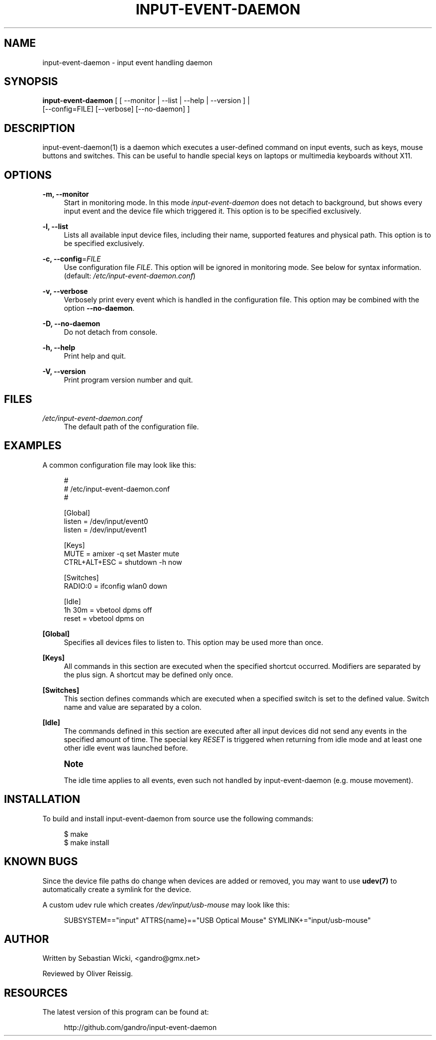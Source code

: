 '\" t
.\"     Title: input-event-daemon
.\"    Author: [see the "AUTHOR" section]
.\" Generator: DocBook XSL Stylesheets v1.75.2 <http://docbook.sf.net/>
.\"      Date: 03/18/2010
.\"    Manual: \ \&
.\"    Source: \ \&
.\"  Language: English
.\"
.TH "INPUT\-EVENT\-DAEMON" "8" "03/18/2010" "\ \&" "\ \&"
.\" -----------------------------------------------------------------
.\" * set default formatting
.\" -----------------------------------------------------------------
.\" disable hyphenation
.nh
.\" disable justification (adjust text to left margin only)
.ad l
.\" -----------------------------------------------------------------
.\" * MAIN CONTENT STARTS HERE *
.\" -----------------------------------------------------------------
.SH "NAME"
input-event-daemon \- input event handling daemon
.SH "SYNOPSIS"
.sp
.nf
\fBinput\-event\-daemon\fR [ [ \-\-monitor | \-\-list | \-\-help | \-\-version ] |
                     [\-\-config=FILE] [\-\-verbose] [\-\-no\-daemon] ]
.fi
.SH "DESCRIPTION"
.sp
input\-event\-daemon(1) is a daemon which executes a user\-defined command on input events, such as keys, mouse buttons and switches\&. This can be useful to handle special keys on laptops or multimedia keyboards without X11\&.
.SH "OPTIONS"
.PP
\fB\-m, \-\-monitor\fR
.RS 4
Start in monitoring mode\&. In this mode
\fIinput\-event\-daemon\fR
does not detach to background, but shows every input event and the device file which triggered it\&. This option is to be specified exclusively\&.
.RE
.PP
\fB\-l, \-\-list\fR
.RS 4
Lists all available input device files, including their name, supported features and physical path\&. This option is to be specified exclusively\&.
.RE
.PP
\fB\-c, \-\-config\fR=\fIFILE\fR
.RS 4
Use configuration file
\fIFILE\fR\&. This option will be ignored in monitoring mode\&. See below for syntax information\&. (default:
\fI/etc/input\-event\-daemon\&.conf\fR)
.RE
.PP
\fB\-v, \-\-verbose\fR
.RS 4
Verbosely print every event which is handled in the configuration file\&. This option may be combined with the option
\fB\-\-no\-daemon\fR\&.
.RE
.PP
\fB\-D, \-\-no\-daemon\fR
.RS 4
Do not detach from console\&.
.RE
.PP
\fB\-h, \-\-help\fR
.RS 4
Print help and quit\&.
.RE
.PP
\fB\-V, \-\-version\fR
.RS 4
Print program version number and quit\&.
.RE
.SH "FILES"
.PP
\fI/etc/input\-event\-daemon\&.conf\fR
.RS 4
The default path of the configuration file\&.
.RE
.SH "EXAMPLES"
.sp
A common configuration file may look like this:
.sp
.if n \{\
.RS 4
.\}
.nf
#
# /etc/input\-event\-daemon\&.conf
#

[Global]
listen = /dev/input/event0
listen = /dev/input/event1

[Keys]
MUTE         = amixer \-q set Master mute
CTRL+ALT+ESC = shutdown \-h now

[Switches]
RADIO:0 = ifconfig wlan0 down

[Idle]
1h 30m = vbetool dpms off
reset  = vbetool dpms on
.fi
.if n \{\
.RE
.\}
.PP
\fB[Global]\fR
.RS 4
Specifies all devices files to listen to\&. This option may be used more than once\&.
.RE
.PP
\fB[Keys]\fR
.RS 4
All commands in this section are executed when the specified shortcut occurred\&. Modifiers are separated by the plus sign\&. A shortcut may be defined only once\&.
.RE
.PP
\fB[Switches]\fR
.RS 4
This section defines commands which are executed when a specified switch is set to the defined value\&. Switch name and value are separated by a colon\&.
.RE
.PP
\fB[Idle]\fR
.RS 4
The commands defined in this section are executed after all input devices did not send any events in the specified amount of time\&. The special key
\fIRESET\fR
is triggered when returning from idle mode and at least one other idle event was launched before\&.
.RE
.if n \{\
.sp
.\}
.RS 4
.it 1 an-trap
.nr an-no-space-flag 1
.nr an-break-flag 1
.br
.ps +1
\fBNote\fR
.ps -1
.br
.sp
The idle time applies to all events, even such not handled by input\-event\-daemon (e\&.g\&. mouse movement)\&.
.sp .5v
.RE
.SH "INSTALLATION"
.sp
To build and install input\-event\-daemon from source use the following commands:
.sp
.if n \{\
.RS 4
.\}
.nf
$ make
$ make install
.fi
.if n \{\
.RE
.\}
.SH "KNOWN BUGS"
.sp
Since the device file paths do change when devices are added or removed, you may want to use \fBudev(7)\fR to automatically create a symlink for the device\&.
.sp
A custom udev rule which creates \fI/dev/input/usb\-mouse\fR may look like this:
.sp
.if n \{\
.RS 4
.\}
.nf
SUBSYSTEM=="input" ATTRS{name}=="USB Optical Mouse" SYMLINK+="input/usb\-mouse"
.fi
.if n \{\
.RE
.\}
.SH "AUTHOR"
.sp
Written by Sebastian Wicki, <gandro@gmx\&.net>
.sp
Reviewed by Oliver Reissig\&.
.SH "RESOURCES"
.PP
The latest version of this program can be found at:
.RS 4

http://github\&.com/gandro/input\-event\-daemon
.RE
